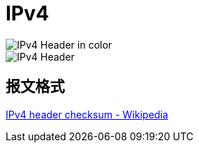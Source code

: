= IPv4


image::ipv4-header-color.png[IPv4 Header in color]

image::ipv4-header.png[IPv4 Header]

[[ipv4-header-format]]
== 报文格式

https://en.wikipedia.org/wiki/IPv4_header_checksum[IPv4 header checksum - Wikipedia]

